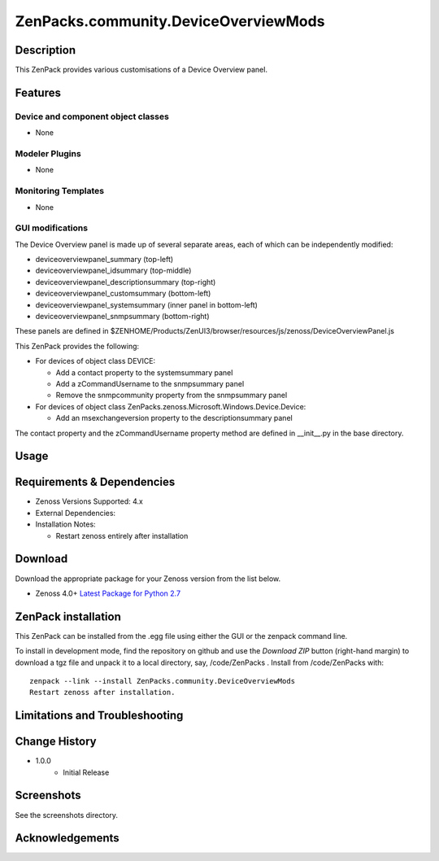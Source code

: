 =====================================
ZenPacks.community.DeviceOverviewMods
=====================================


Description
===========
This ZenPack provides various customisations of a Device Overview panel.


Features
========

Device and component object classes
-----------------------------------
* None


Modeler Plugins
---------------

* None


Monitoring Templates
--------------------

* None


GUI modifications
-----------------

The Device Overview panel is made up of several separate areas, each of which can be independently modified:

*    deviceoverviewpanel_summary (top-left)
*    deviceoverviewpanel_idsummary (top-middle)
*    deviceoverviewpanel_descriptionsummary (top-right)
*    deviceoverviewpanel_customsummary (bottom-left)
*    deviceoverviewpanel_systemsummary (inner panel in bottom-left)
*    deviceoverviewpanel_snmpsummary (bottom-right)

These panels are defined in $ZENHOME/Products/ZenUI3/browser/resources/js/zenoss/DeviceOverviewPanel.js

This ZenPack provides the following:

* For devices of object class DEVICE:

  * Add a contact property to the systemsummary panel
  * Add a zCommandUsername to the snmpsummary panel
  * Remove the snmpcommunity property from the snmpsummary panel

* For devices of object class ZenPacks.zenoss.Microsoft.Windows.Device.Device:
  
  * Add an msexchangeversion property to the descriptionsummary panel

The contact property and the zCommandUsername property method are defined in __init__.py in the base directory.

Usage
=====




Requirements & Dependencies
===========================

* Zenoss Versions Supported:  4.x
* External Dependencies: 


* Installation Notes: 

  - Restart zenoss entirely after installation 



Download
========
Download the appropriate package for your Zenoss version from the list
below.

* Zenoss 4.0+ `Latest Package for Python 2.7`_

ZenPack installation
======================

This ZenPack can be installed from the .egg file using either the GUI or the
zenpack command line. 

To install in development mode, find the repository on github and use the *Download ZIP* button
(right-hand margin) to download a tgz file and unpack it to a local directory, say,
/code/ZenPacks .  Install from /code/ZenPacks with::
  zenpack --link --install ZenPacks.community.DeviceOverviewMods
  Restart zenoss after installation.


Limitations and Troubleshooting
===============================



Change History
==============
* 1.0.0
   - Initial Release


Screenshots
===========

See the screenshots directory.


.. External References Below. Nothing Below This Line Should Be Rendered

.. _Latest Package for Python 2.7: https://github.com/ZenossDevGuide/ZenPacks.community.DeviceOverviewMods/blob/master/dist/ZenPacks.community.DeviceOverviewMods-1.0.0-py2.7.egg?raw=true

Acknowledgements
================


